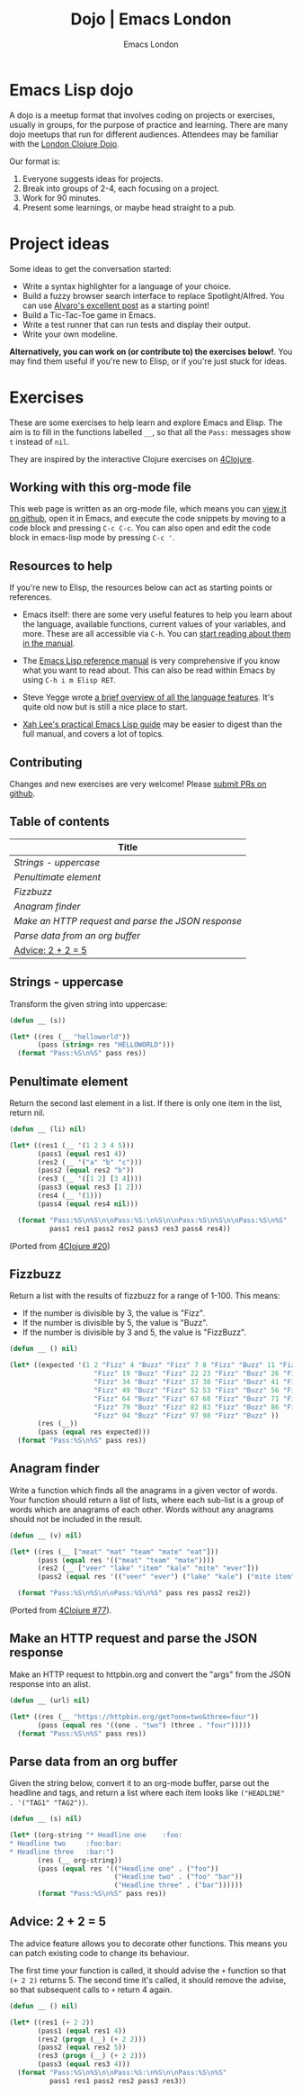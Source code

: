 #+TITLE: Dojo | Emacs London
#+OPTIONS: html-style:nil toc:nil title:nil
#+HTML_HEAD_EXTRA: <link rel="stylesheet" type="text/css" href="assets/css/style.css" />
#+EXPORT_FILE_NAME: ./dojo.html
#+AUTHOR: Emacs London

# Local Variables:
# org-html-preamble: "<center><a href=\"/index.html\"><img src=\"./assets/images/emacs-london-logo.png\" alt=\"emacs-london image\" class=\"logo\"></a></center>"
# org-html-head: nil
# org-html-postamble-format: '("en" " <p class=\"date\">Date: %d</p> ")
# End:

* Emacs Lisp dojo

A dojo is a meetup format that involves coding on projects or exercises, usually
in groups, for the purpose of practice and learning. There are many dojo meetups
that run for different audiences. Attendees may be familiar with the [[http://www.londonclojurians.org/code-dojo/][London
Clojure Dojo]].

Our format is:

1. Everyone suggests ideas for projects.
2. Break into groups of 2-4, each focusing on a project.
3. Work for 90 minutes.
4. Present some learnings, or maybe head straight to a pub.

* Project ideas

Some ideas to get the conversation started:

- Write a syntax highlighter for a language of your choice.
- Build a fuzzy browser search interface to replace Spotlight/Alfred. You can
  use [[http://xenodium.com/emacs-utilities-for-your-os/][Alvaro's excellent post]] as a starting point!
- Build a Tic-Tac-Toe game in Emacs.
- Write a test runner that can run tests and display their output.
- Write your own modeline.

*Alternatively, you can work on (or contribute to) the exercises below!*. You may
find them useful if you're new to Elisp, or if you're just stuck for ideas.


* Exercises

These are some exercises to help learn and explore Emacs and Elisp. The aim is
to fill in the functions labelled ~__~, so that all the ~Pass:~ messages show ~t~
instead of ~nil~.

They are inspired by the interactive Clojure exercises on [[https://www.google.co.uk/url?sa=t&rct=j&q=&esrc=s&source=web&cd=2&ved=2ahUKEwiTyNypxavnAhXLQEEAHVdVB5gQjBAwAXoECAgQCA&url=http%3A%2F%2Fwww.4clojure.com%2Fproblems&usg=AOvVaw0pa24yxcj-qETh0ze7m_08][4Clojure]].

** Working with this org-mode file

This web page is written as an org-mode file, which means you can [[https://github.com/london-emacs-hacking/london-emacs-hacking.github.io/blob/master/dojo.org][view it on
github]], open it in Emacs, and execute the code snippets by moving to a code
block and pressing ~C-c C-c~. You can also open and edit the code block in
emacs-lisp mode by pressing ~C-c '~.

** Resources to help

If you're new to Elisp, the resources below can act as starting points or
references.

- Emacs itself: there are some very useful features to help you learn about
  the language, available functions, current values of your variables, and
  more. These are all accessible via ~C-h~. You can [[https://www.gnu.org/software/emacs/manual/html_node/emacs/Help.html][start reading about them in
  the manual]].

- The [[https://www.gnu.org/software/emacs/manual/html_node/elisp/index.html][Emacs Lisp reference manual]] is very comprehensive if you know what you
  want to read about. This can also be read within Emacs by using ~C-h i m Elisp RET~.

- Steve Yegge wrote [[https://steve-yegge.blogspot.com/2008/01/emergency-elisp.html][a brief overview of all the language features]]. It's quite
  old now but is still a nice place to start.

- [[http://ergoemacs.org/emacs/elisp.html][Xah Lee's practical Emacs Lisp guide]] may be easier to digest than the full
  manual, and covers a lot of topics.

** Contributing

Changes and new exercises are very welcome! Please [[https://github.com/london-emacs-hacking/london-emacs-hacking.github.io][submit PRs on github]].

** Table of contents

| Title                                            |
|--------------------------------------------------|
| [[Strings - uppercase]]                              |
| [[Penultimate element]]                              |
| [[Fizzbuzz]]                                         |
| [[Anagram finder]]                                   |
| [[Make an HTTP request and parse the JSON response]] |
| [[Parse data from an org buffer]]                    |
| [[Advice: 2 + 2 = 5]]                                |

** Strings - uppercase

Transform the given string into uppercase:

#+begin_src emacs-lisp
  (defun __ (s))

  (let* ((res (__ "helloworld"))
         (pass (string= res "HELLOWORLD")))
    (format "Pass:%S\n%S" pass res))
#+end_src

** Penultimate element

Return the second last element in a list. If there is only one item in the
list, return nil.

#+begin_src emacs-lisp
  (defun __ (li) nil)

  (let* ((res1 (__ '(1 2 3 4 5)))
         (pass1 (equal res1 4))
         (res2 (__ '("a" "b" "c")))
         (pass2 (equal res2 "b"))
         (res3 (__ '([1 2] [3 4])))
         (pass3 (equal res3 [1 2]))
         (res4 (__ '(1)))
         (pass4 (equal res4 nil)))

    (format "Pass:%S\n%S\n\nPass:%S:\n%S\n\nPass:%S\n%S\n\nPass:%S\n%S"
            pass1 res1 pass2 res2 pass3 res3 pass4 res4))
#+end_src

(Ported from [[http://www.4clojure.com/problem/20][4Clojure #20]])

** Fizzbuzz

Return a list with the results of fizzbuzz for a range of 1-100. This means:

- If the number is divisible by 3, the value is "Fizz".
- If the number is divisible by 5, the value is "Buzz".
- If the number is divisible by 3 and 5, the value is "FizzBuzz".

#+begin_src emacs-lisp
  (defun __ () nil)

  (let* ((expected '(1 2 "Fizz" 4 "Buzz" "Fizz" 7 8 "Fizz" "Buzz" 11 "Fizz" 13 14 "FizzBuzz" 16 17
                       "Fizz" 19 "Buzz" "Fizz" 22 23 "Fizz" "Buzz" 26 "Fizz" 28 29 "FizzBuzz" 31 32
                       "Fizz" 34 "Buzz" "Fizz" 37 38 "Fizz" "Buzz" 41 "Fizz" 43 44 "FizzBuzz" 46 47
                       "Fizz" 49 "Buzz" "Fizz" 52 53 "Fizz" "Buzz" 56 "Fizz" 58 59 "FizzBuzz" 61 62
                       "Fizz" 64 "Buzz" "Fizz" 67 68 "Fizz" "Buzz" 71 "Fizz" 73 74 "FizzBuzz" 76 77
                       "Fizz" 79 "Buzz" "Fizz" 82 83 "Fizz" "Buzz" 86 "Fizz" 88 89 "FizzBuzz" 91 92
                       "Fizz" 94 "Buzz" "Fizz" 97 98 "Fizz" "Buzz" ))
         (res (__))
         (pass (equal res expected)))
    (format "Pass:%S\n%S" pass res))
#+end_src

** Anagram finder

Write a function which finds all the anagrams in a given vector of words. Your
function should return a list of lists, where each sub-list is a group of words
which are anagrams of each other. Words without any anagrams should not be
included in the result.

#+begin_src emacs-lisp
  (defun __ (v) nil)

  (let* ((res (__ ["meat" "mat" "team" "mate" "eat"]))
         (pass (equal res '(("meat" "team" "mate"))))
         (res2 (__ ["veer" "lake" "item" "kale" "mite" "ever"]))
         (pass2 (equal res '(("veer" "ever") ("lake" "kale") ("mite item")))))

    (format "Pass:%S\n%S\n\nPass:%S\n%S" pass res pass2 res2))
#+end_src

(Ported from [[http://www.4clojure.com/problem/77][4Clojure #77]]).


** Make an HTTP request and parse the JSON response

Make an HTTP request to httpbin.org and convert the "args" from the JSON
response into an alist.

#+begin_src emacs-lisp
  (defun __ (url) nil)

  (let* ((res (__ "https://httpbin.org/get?one=two&three=four"))
         (pass (equal res '((one . "two") (three . "four")))))
    (format "Pass:%S\n%S" pass res))
#+end_src


** Parse data from an org buffer

Given the string below, convert it to an org-mode buffer, parse out the headline
and tags, and return a list where each item looks like ~("HEADLINE" . '("TAG1" "TAG2"))~.

#+begin_src emacs-lisp
  (defun __ (s) nil)

  (let* ((org-string "* Headline one    :foo:
  ,* Headline two     :foo:bar:
  ,* Headline three   :bar:")
         (res (__ org-string))
         (pass (equal res '(("Headline one" . ("foo"))
                            ("Headline two" . ("foo" "bar"))
                            ("Headline three" . ("bar"))))))
         (format "Pass:%S\n%S" pass res))
#+end_src


** Advice: 2 + 2 = 5

The advice feature allows you to decorate other functions. This means you can
patch existing code to change its behaviour.

The first time your function is called, it should advise the ~+~ function so that
~(+ 2 2)~ returns 5. The second time it's called, it should remove the advise, so
that subsequent calls to ~+~ return 4 again.

#+begin_src emacs-lisp
  (defun __ () nil)

  (let* ((res1 (+ 2 2))
         (pass1 (equal res1 4))
         (res2 (progn (__) (+ 2 2)))
         (pass2 (equal res2 5))
         (res3 (progn (__) (+ 2 2)))
         (pass3 (equal res3 4)))
    (format "Pass:%S\n%S\n\nPass:%S:\n%S\n\nPass:%S\n%S"
            pass1 res1 pass2 res2 pass3 res3))
#+end_src
